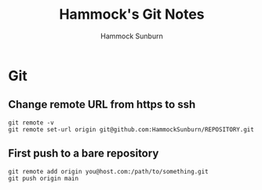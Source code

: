 #+title: Hammock's Git Notes
#+author: Hammock Sunburn
#+startup: content

* Git
** Change remote URL from https to ssh

#+begin_src shell
  git remote -v
  git remote set-url origin git@github.com:HammockSunburn/REPOSITORY.git
#+end_src

** First push to a bare repository

#+begin_src shell
  git remote add origin you@host.com:/path/to/something.git
  git push origin main
#+end_src
